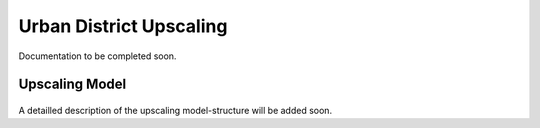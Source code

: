 Urban District Upscaling
==========================

Documentation to be completed soon.
   

Upscaling Model
------------------

.. figure:: ../images/manual/UpscalingTool/Upscaling_Model.png
   :width: 50 %
   :alt: Upscaling_Model
   :align: center

A detailled description of the upscaling model-structure will be added soon. 

    
